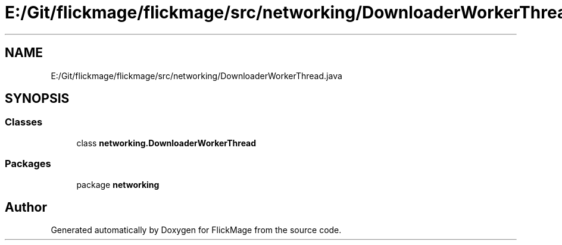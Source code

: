 .TH "E:/Git/flickmage/flickmage/src/networking/DownloaderWorkerThread.java" 3 "Thu Feb 16 2017" "FlickMage" \" -*- nroff -*-
.ad l
.nh
.SH NAME
E:/Git/flickmage/flickmage/src/networking/DownloaderWorkerThread.java
.SH SYNOPSIS
.br
.PP
.SS "Classes"

.in +1c
.ti -1c
.RI "class \fBnetworking\&.DownloaderWorkerThread\fP"
.br
.in -1c
.SS "Packages"

.in +1c
.ti -1c
.RI "package \fBnetworking\fP"
.br
.in -1c
.SH "Author"
.PP 
Generated automatically by Doxygen for FlickMage from the source code\&.
